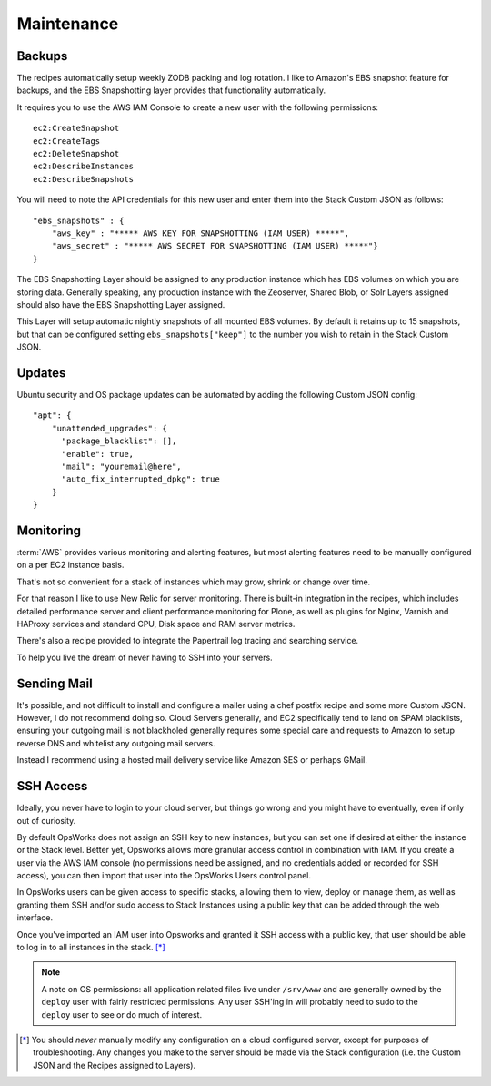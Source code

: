 ===========
Maintenance
===========

Backups
=======

The recipes automatically setup weekly ZODB packing and log rotation. I like
to Amazon's EBS snapshot feature for backups, and the EBS Snapshotting layer
provides that functionality automatically.

It requires you to use the AWS IAM Console to create a new user with the following permissions::

    ec2:CreateSnapshot
    ec2:CreateTags
    ec2:DeleteSnapshot
    ec2:DescribeInstances
    ec2:DescribeSnapshots

You will need to note the API credentials for this new user and enter them into the Stack
Custom JSON as follows::

    "ebs_snapshots" : {
        "aws_key" : "***** AWS KEY FOR SNAPSHOTTING (IAM USER) *****",
        "aws_secret" : "***** AWS SECRET FOR SNAPSHOTTING (IAM USER) *****"}
    }


The EBS Snapshotting Layer should be assigned to any production instance which
has EBS volumes on which you are storing data. Generally speaking, any
production instance with the Zeoserver, Shared Blob, or Solr Layers assigned should
also have the EBS Snapshotting Layer assigned.

This Layer will setup automatic nightly snapshots of all mounted EBS volumes.
By default it retains up to 15 snapshots, but that can be configured setting
``ebs_snapshots["keep"]`` to the number you wish to retain in the Stack Custom
JSON.


Updates
=======

Ubuntu security and OS package updates can be automated by adding the following Custom JSON config::

    "apt": {
        "unattended_upgrades": {
          "package_blacklist": [],
          "enable": true,
          "mail": "youremail@here",
          "auto_fix_interrupted_dpkg": true
        }
    }

Monitoring
==========

:term:`AWS` provides various monitoring and alerting features, but most alerting
features need to be manually configured on a per EC2 instance basis.

That's not so convenient for a stack of instances which may grow, shrink or change
over time.

For that reason I like to use New Relic for server monitoring.
There is built-in integration in the recipes, which includes detailed
performance server and client performance monitoring for Plone, as well as
plugins for Nginx, Varnish and HAProxy services and standard CPU, Disk space
and RAM server metrics.

There's also a recipe provided to integrate the Papertrail log tracing and
searching service.

To help you live the dream of never having to SSH into your
servers.


Sending Mail
============

It's possible, and not difficult to install and configure a mailer using a
chef postfix recipe and some more Custom JSON.
However, I do not recommend doing so. Cloud Servers generally, and EC2 specifically tend to land on SPAM
blacklists, ensuring your outgoing mail is not blackholed generally requires
some special care and requests to Amazon to setup reverse DNS and whitelist
any outgoing mail servers. 

Instead I recommend using a hosted mail delivery service like Amazon SES or
perhaps GMail.


SSH Access
==========

Ideally, you never have to login to your cloud server, but things go wrong and
you might have to eventually, even if only out of curiosity.

By default OpsWorks does not assign an SSH key to new instances, but you can set one if
desired at either the instance or the Stack level. Better yet, Opsworks allows
more granular access control in combination with IAM. If you create a user via
the AWS IAM console (no permissions need be assigned, and no credentials added
or recorded for SSH access), you can then import that user into the OpsWorks
Users control panel.

In OpsWorks users can be given access to specific stacks, allowing them to view,
deploy or manage them, as well as granting them SSH
and/or sudo access to Stack Instances using a public key that can be added
through the web interface.

Once you've imported an IAM user into Opsworks and
granted it SSH access with a public key, that user should be able to log in to
all instances in the stack. [*]_

.. note::

    A note on OS permissions: all application related files live under
    ``/srv/www`` and are generally owned by the ``deploy`` user with fairly
    restricted permissions. Any user SSH'ing in will probably need to sudo to the
    ``deploy`` user to see or do much of interest.

.. [*] You should *never* manually modify any configuration on a cloud configured server, except for purposes of troubleshooting. Any changes you make to the server should be made via the Stack configuration (i.e. the Custom JSON and the Recipes assigned to Layers).
